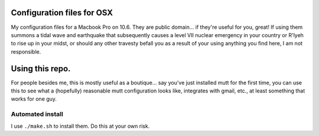 
Configuration files for OSX 
================================

My configuration files for a Macbook Pro on 10.6. They are public domain...
if they're useful for you, great! If using them summons a tidal wave and
earthquake that subsequently causes a level VII nuclear emergency in your
country or R'lyeh to rise up in your midst, or should any other travesty befall
you as a result of your using anything you find here, I am not responsible.

Using this repo.
================

For people besides me, this is mostly useful as a boutique... say you've
just installed mutt for the first time, you can use this to see what a
(hopefully) reasonable mutt configuration looks like, integrates with gmail,
etc., at least something that works for one guy.

Automated install
-----------------

I use ``./make.sh`` to install them. Do this at your own risk. 
